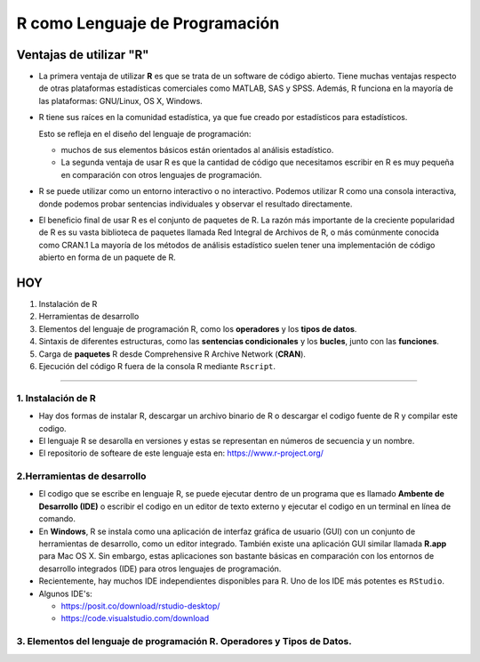 R como Lenguaje de Programación
===============================

Ventajas de utilizar "R"
------------------------

-  La primera ventaja de utilizar **R** es que se trata de un software de código abierto. Tiene muchas ventajas respecto de otras plataformas estadísticas comerciales como MATLAB, SAS y SPSS. Además, R funciona en la mayoría de las plataformas: GNU/Linux, OS X, Windows.

- R tiene sus raíces en la comunidad estadística, ya que fue creado por estadísticos para estadísticos. 

  Esto se refleja en el diseño del lenguaje de programación: 
 
  * muchos de sus elementos básicos están orientados al análisis estadístico. 

  * La segunda ventaja de usar R es que la cantidad de código que necesitamos escribir en R es muy pequeña en comparación con otros lenguajes de programación. 

- R se puede utilizar como un entorno interactivo o no interactivo. Podemos utilizar R como una consola interactiva, donde podemos probar sentencias individuales y observar el resultado directamente. 

- El beneficio final de usar R es el conjunto de paquetes de R. La razón más importante de la creciente popularidad de R es su vasta biblioteca de paquetes llamada Red Integral de Archivos de R, o más comúnmente conocida como CRAN.1 La mayoría de los métodos de análisis estadístico suelen tener una implementación de código abierto en forma de un paquete de R. 


HOY
---

1. Instalación de R

2. Herramientas de desarrollo

3. Elementos del lenguaje de programación R, como los **operadores** y los **tipos de datos**. 

4.  Sintaxis de diferentes estructuras, como las **sentencias condicionales** y los **bucles**, junto con las **funciones**.

5.  Carga de **paquetes** R desde Comprehensive R Archive Network (**CRAN**).

6. Ejecución del código R fuera de la consola R mediante ``Rscript``.


------------------------------------------------------------

1. Instalación de R
*******************

- Hay dos formas de instalar R, descargar un archivo  binario de R o descargar el codigo fuente de R y compilar este codigo. 

- El lenguaje R se desarolla en versiones y estas se representan en números de secuencia y un nombre.

- El repositorio de softeare de este lenguaje esta en: https://www.r-project.org/

2.Herramientas de desarrollo
****************************

- El codigo que se escribe en lenguaje R, se puede ejecutar dentro de un programa que es llamado **Ambente de Desarrollo (IDE)** o escribir el codigo en un editor de texto externo y ejecutar el codigo en un terminal en línea de comando.

- En **Windows**, R se instala como una aplicación de interfaz gráfica de usuario (GUI) con un conjunto de herramientas de desarrollo, como un editor integrado. También existe una aplicación GUI similar llamada **R.app** para Mac OS X. Sin embargo, estas aplicaciones son bastante básicas en comparación con los entornos de desarrollo integrados (IDE) para otros lenguajes de programación.

- Recientemente, hay muchos IDE independientes disponibles para R. Uno de los IDE más potentes es ``RStudio``.

- Algunos IDE's:

  * https://posit.co/download/rstudio-desktop/

  * https://code.visualstudio.com/download

3. Elementos del lenguaje de programación R. Operadores y Tipos de Datos.
************************************************







